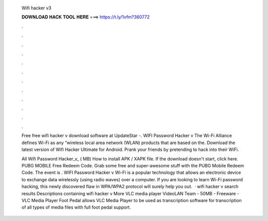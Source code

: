   Wifi hacker v3
  
  
  
  𝐃𝐎𝐖𝐍𝐋𝐎𝐀𝐃 𝐇𝐀𝐂𝐊 𝐓𝐎𝐎𝐋 𝐇𝐄𝐑𝐄 ===> https://t.ly/1vfm?360772
  
  
  
  .
  
  
  
  .
  
  
  
  .
  
  
  
  .
  
  
  
  .
  
  
  
  .
  
  
  
  .
  
  
  
  .
  
  
  
  .
  
  
  
  .
  
  
  
  .
  
  
  
  .
  
  Free free wifi hacker v download software at UpdateStar -. WIFI Password Hacker v The Wi-Fi Alliance defines Wi-Fi as any “wireless local area network (WLAN) products that are based on the. Download the latest version of Wifi Hacker Ultimate for Android. Prank your friends by pretending to hack into their WiFi.
  
  All Wifi Password Hacker_v_ ( MB) How to install APK / XAPK file. If the download doesn't start, click here. PUBG MOBILE Free Redeem Code. Grab some free and super-awesome stuff with the PUBG Mobile Redeem Code. The event is . WIFI Password Hacker v Wi-Fi is a popular technology that allows an electronic device to exchange data wirelessly (using radio waves) over a computer. If you are looking to learn Wi-Fi password hacking, this newly discovered flaw in WPA/WPA2 protocol will surely help you out.  · wifi hacker v search results Descriptions containing wifi hacker v More VLC media player VideoLAN Team - 50MB - Freeware - VLC Media Player Foot Pedal allows VLC Media Player to be used as transcription software for transcription of all types of media files with full foot pedal support.
